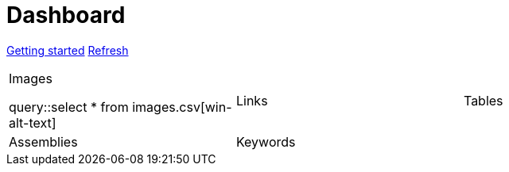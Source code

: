 = Dashboard

[.text-center]
xref::getting-started.adoc[Getting started] 
link:didact://?commandId=vscode.didact.startDidact&text=file://{docdir}/skupper.didact.adoc[Refresh]

[cols="1,1,1"]
|===

a|.Images

query::select * from images.csv[win-alt-text]
|Links 
|Tables

|Assemblies
|Keywords
| 
|===